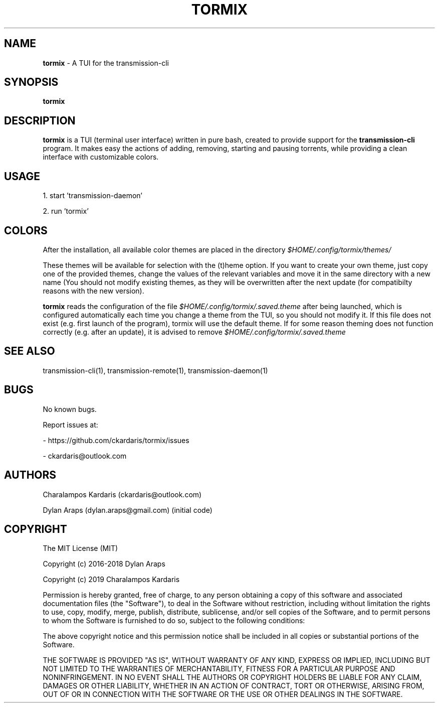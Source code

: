 .\" Manpage for tormix.
.\" Contact ckardarisk@outlook.com to correct errors or typos.
.TH TORMIX 1 "Feb 2019" "tormix" "User Commands"
.SH NAME
.B tormix 
\- A TUI for the transmission-cli 
.SH SYNOPSIS
.B tormix
.SH DESCRIPTION
.B tormix 
is a TUI (terminal user interface) written in pure bash, created to provide support for the 
.B transmission-cli 
program. 
It makes easy the actions of adding, removing, starting and pausing torrents, 
while providing a clean interface with customizable colors.
.SH USAGE
1. start 'transmission-daemon'

2. run 'tormix'
.SH COLORS
After the installation, all available color themes are placed in the directory 
.I $HOME/.config/tormix/themes/

These themes will be available for selection with the (t)heme option. 
If you want to create your own theme, just 
copy one of the provided themes, change the values of the relevant variables and move it in the same 
directory with a new name (You should not modify existing themes, as they will be overwritten after the next update
(for compatibilty reasons with the new version). 

.B tormix 
reads the configuration of the file 
.I $HOME/.config/tormix/.saved.theme 
after being launched, which is
configured automatically each time you change a theme from the TUI, so you should not modify it.
If this file does not exist (e.g. first launch of the program), tormix will use the default theme. 
If for some reason theming does not function correctly (e.g. after an update), it is advised to remove 
.I $HOME/.config/tormix/.saved.theme
.SH SEE ALSO
transmission-cli(1), transmission-remote(1), transmission-daemon(1)
.SH BUGS
No known bugs.

Report issues at: 

- https://github.com/ckardaris/tormix/issues

- ckardaris@outlook.com
.SH AUTHORS
Charalampos Kardaris (ckardaris@outlook.com)

Dylan Araps (dylan.araps@gmail.com) (initial code)
.SH COPYRIGHT
The MIT License (MIT)

Copyright (c) 2016-2018 Dylan Araps

Copyright (c) 2019 Charalampos Kardaris

Permission is hereby granted, free of charge, to any person obtaining a copy
of this software and associated documentation files (the "Software"), to deal
in the Software without restriction, including without limitation the rights
to use, copy, modify, merge, publish, distribute, sublicense, and/or sell
copies of the Software, and to permit persons to whom the Software is
furnished to do so, subject to the following conditions:

The above copyright notice and this permission notice shall be included in all
copies or substantial portions of the Software.

THE SOFTWARE IS PROVIDED "AS IS", WITHOUT WARRANTY OF ANY KIND, EXPRESS OR
IMPLIED, INCLUDING BUT NOT LIMITED TO THE WARRANTIES OF MERCHANTABILITY,
FITNESS FOR A PARTICULAR PURPOSE AND NONINFRINGEMENT. IN NO EVENT SHALL THE
AUTHORS OR COPYRIGHT HOLDERS BE LIABLE FOR ANY CLAIM, DAMAGES OR OTHER
LIABILITY, WHETHER IN AN ACTION OF CONTRACT, TORT OR OTHERWISE, ARISING FROM,
OUT OF OR IN CONNECTION WITH THE SOFTWARE OR THE USE OR OTHER DEALINGS IN THE
SOFTWARE.
